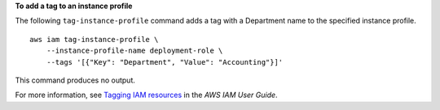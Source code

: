 **To add a tag to an instance profile**

The following ``tag-instance-profile`` command adds a tag with a Department name to the specified instance profile. ::

    aws iam tag-instance-profile \
        --instance-profile-name deployment-role \
        --tags '[{"Key": "Department", "Value": "Accounting"}]'

This command produces no output.

For more information, see `Tagging IAM resources <https://docs.aws.amazon.com/IAM/latest/UserGuide/id_tags.html>`__ in the *AWS IAM User Guide*.